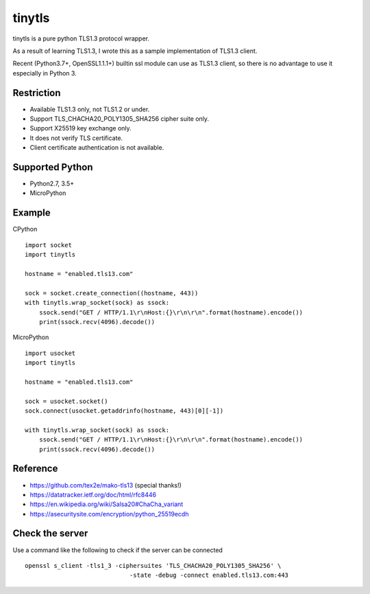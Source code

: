 ---------------
tinytls
---------------

tinytls is a pure python TLS1.3 protocol wrapper.

As a result of learning TLS1.3, 
I wrote this as a sample implementation of TLS1.3 client.

Recent (Python3.7+, OpenSSL1.1.1+) builtin ssl module can use as TLS1.3 client,
so there is no advantage to use it especially in Python 3.

Restriction
+++++++++++++++

- Available TLS1.3 only, not TLS1.2 or under.
- Support TLS_CHACHA20_POLY1305_SHA256 cipher suite only.
- Support X25519 key exchange only.
- It does not verify TLS certificate.
- Client certificate authentication is not available.

Supported Python
+++++++++++++++++++

- Python2.7, 3.5+
- MicroPython

Example
++++++++

CPython
::

   import socket
   import tinytls

   hostname = "enabled.tls13.com"

   sock = socket.create_connection((hostname, 443))
   with tinytls.wrap_socket(sock) as ssock:
       ssock.send("GET / HTTP/1.1\r\nHost:{}\r\n\r\n".format(hostname).encode())
       print(ssock.recv(4096).decode())

MicroPython
::

   import usocket
   import tinytls

   hostname = "enabled.tls13.com"

   sock = usocket.socket()
   sock.connect(usocket.getaddrinfo(hostname, 443)[0][-1])

   with tinytls.wrap_socket(sock) as ssock:
       ssock.send("GET / HTTP/1.1\r\nHost:{}\r\n\r\n".format(hostname).encode())
       print(ssock.recv(4096).decode())

Reference
++++++++++++++++++++

- https://github.com/tex2e/mako-tls13 (special thanks!)
- https://datatracker.ietf.org/doc/html/rfc8446
- https://en.wikipedia.org/wiki/Salsa20#ChaCha_variant
- https://asecuritysite.com/encryption/python_25519ecdh

Check the server
+++++++++++++++++++++++++++++

Use a command like the following to check if the server can be connected

::

   openssl s_client -tls1_3 -ciphersuites 'TLS_CHACHA20_POLY1305_SHA256' \
                                -state -debug -connect enabled.tls13.com:443
